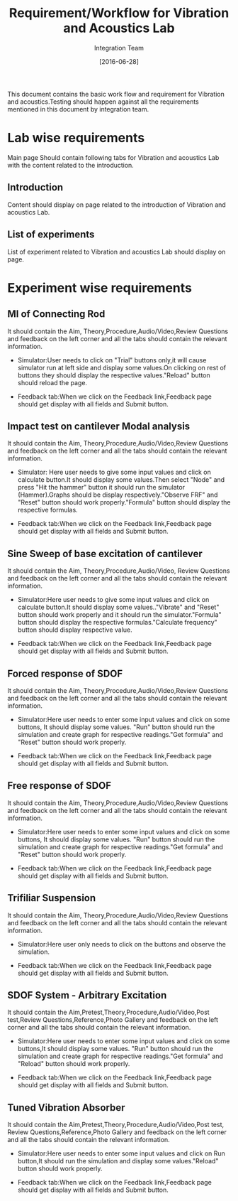 #+title: Requirement/Workflow for Vibration and Acoustics Lab 
#+Author: Integration Team
#+Date: [2016-06-28]

This document contains the basic work flow and requirement for Vibration and acoustics.Testing should happen against all the requirements mentioned in this document by integration team.

* Lab wise requirements

Main page Should contain following tabs for Vibration and acoustics Lab with the content related to the introduction.

** Introduction

Content should display on page related to the introduction of Vibration and acoustics Lab.

** List of experiments

List of experiment related to Vibration and acoustics Lab should display on page.

* Experiment wise requirements

** MI of Connecting Rod

It should contain the Aim, Theory,Procedure,Audio/Video,Review Questions and feedback on the left corner and all the tabs should contain the relevant information.

- Simulator:User needs to click on "Trial" buttons only,it will cause simulator run at left side and display some values.On clicking on rest of buttons they should display the respective values."Reload" button should reload the page.
  
- Feedback tab:When we click on the Feedback link,Feedback page should get display with all fields and Submit button.

** Impact test on cantilever Modal analysis

It should contain the Aim, Theory,Procedure,Audio/Video,Review Questions and feedback on the left corner and all the tabs should contain the relevant information.

- Simulator: Here user needs to give some input values and click on calculate button.It should display some values.Then select "Node" and press "Hit the hammer" button it should run the simulator (Hammer).Graphs should be display respectively."Observe FRF" and "Reset" button should work properly."Formula" button should display the respective formulas.

 
- Feedback tab:When we click on the Feedback link,Feedback page should get display with all fields and Submit button.

** Sine Sweep of base excitation of cantilever

It should contain the Aim, Theory,Procedure,Audio/Video, Review Questions and feedback on the left corner and all the tabs should contain the relevant information.

- Simulator:Here user needs to give some input values and click on calculate button.It should display some values.."Vibrate" and "Reset" button should work properly and it should run the simulator."Formula" button should display the respective formulas."Calculate frequency" button should display respective value.
  
- Feedback tab:When we click on the Feedback link,Feedback page should get display with all fields and Submit button.

** Forced response of SDOF

It should contain the Aim, Theory,Procedure,Audio/Video,Review Questions and feedback on the left corner and all the tabs should contain the relevant information.

- Simulator:Here user needs to enter some input values and click on some buttons, It should display some values. "Run" button should run the simulation and create graph for respective readings."Get formula" and "Reset" button should work properly.
 
- Feedback tab:When we click on the Feedback link,Feedback page should get display with all fields and Submit button.

** Free response of SDOF

It should contain the Aim, Theory,Procedure,Audio/Video,Review Questions and feedback on the left corner and all the tabs should contain the relevant information.

- Simulator:Here user needs to enter some input values and click on some buttons, It should display some values. "Run" button should run the simulation and create graph for respective readings."Get formula" and "Reset" button should work properly.
  
- Feedback tab:When we click on the Feedback link,Feedback page should get display with all fields and Submit button.

** Trifiliar Suspension

It should contain the Aim, Theory,Procedure,Audio/Video,Review Questions and feedback on the left corner and all the tabs should contain the relevant information.

- Simulator:Here user only needs to click on the buttons and observe the simulation.
  
- Feedback tab:When we click on the Feedback link,Feedback page should get display with all fields and Submit button.

** SDOF System - Arbitrary Excitation

It should contain the Aim,Pretest,Theory,Procedure,Audio/Video,Post test,Review Questions,Reference,Photo Gallery and feedback on the left corner and all the tabs should contain the relevant information.

- Simulator:Here user needs to enter some input values and click on some buttons,It should display some values. "Run" button should run the simulation and create graph for respective readings."Get formula" and "Reload" button should work properly.
  
- Feedback tab:When we click on the Feedback link,Feedback page should get display with all fields and Submit button.

** Tuned Vibration Absorber

It should contain the Aim,Pretest,Theory,Procedure,Audio/Video,Post test, Review Questions,Reference,Photo Gallery and feedback on the left corner and all the tabs should contain the relevant information.

- Simulator:Here user needs to enter some input values and click on Run button,It should run the simulation and display some  values."Reload" button should work properly.
  
- Feedback tab:When we click on the Feedback link,Feedback page should get display with all fields and Submit button.